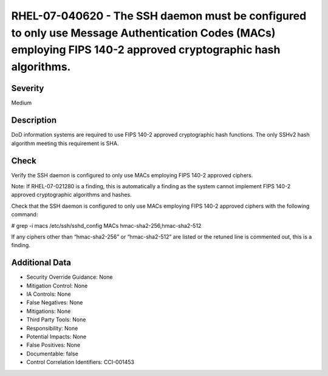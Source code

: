 
RHEL-07-040620 - The SSH daemon must be configured to only use Message Authentication Codes (MACs) employing FIPS 140-2 approved cryptographic hash algorithms.
---------------------------------------------------------------------------------------------------------------------------------------------------------------

Severity
~~~~~~~~

Medium

Description
~~~~~~~~~~~

DoD information systems are required to use FIPS 140-2 approved cryptographic hash functions. The only SSHv2 hash algorithm meeting this requirement is SHA.

Check
~~~~~

Verify the SSH daemon is configured to only use MACs employing FIPS 140-2 approved ciphers.

Note: If RHEL-07-021280 is a finding, this is automatically a finding as the system cannot implement FIPS 140-2 approved cryptographic algorithms and hashes.

Check that the SSH daemon is configured to only use MACs employing FIPS 140-2 approved ciphers with the following command:

# grep -i macs /etc/ssh/sshd_config
MACs hmac-sha2-256,hmac-sha2-512

If any ciphers other than “hmac-sha2-256” or “hmac-sha2-512” are listed or the retuned line is commented out, this is a finding.

Additional Data
~~~~~~~~~~~~~~~


* Security Override Guidance: None

* Mitigation Control: None

* IA Controls: None

* False Negatives: None

* Mitigations: None

* Third Party Tools: None

* Responsibility: None

* Potential Impacts: None

* False Positives: None

* Documentable: false

* Control Correlation Identifiers: CCI-001453